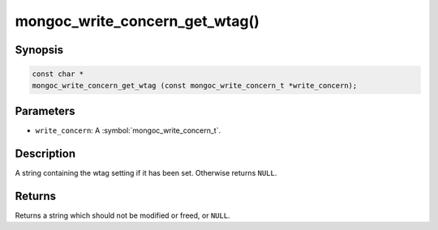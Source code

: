 .. _mongoc_write_concern_get_wtag

mongoc_write_concern_get_wtag()
===============================

Synopsis
--------

.. code-block:: c

  const char *
  mongoc_write_concern_get_wtag (const mongoc_write_concern_t *write_concern);

Parameters
----------

* ``write_concern``: A :symbol:`mongoc_write_concern_t`.

Description
-----------

A string containing the wtag setting if it has been set. Otherwise returns ``NULL``.

Returns
-------

Returns a string which should not be modified or freed, or ``NULL``.

